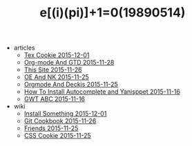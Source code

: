 #+TITLE: e[(i)(pi)]+1=0(19890514)

   + articles
     + [[file:articles/TeX-Cookie.org][Tex Cookie 2015-12-01]]
     + [[file:articles/Orgmode-And-GTD.org][Org-mode And GTD 2015-11-28]]
     + [[file:articles/This-Site.org][This Site 2015-11-26]]
     + [[file:articles/OE-NK.org][OE And NK 2015-11-25]]
     + [[file:articles/Orgmode-And-Deckjs.org][Orgmode And Deckjs 2015-11-25]]
     + [[file:articles/How-To-Install-Autocomplete-And-Yasnippet.org][How To Install Autocomplete and Yanisppet 2015-11-16]]
     + [[file:articles/GWT-ABC.org][GWT ABC 2015-11-16]]
   + wiki
     + [[file:wiki/install.org][Install Something 2015-12-01]]
     + [[file:wiki/git.org][Git Cookbook 2015-11-26]]
     + [[file:wiki/friends.org][Friends 2015-11-25]]
     + [[file:wiki/css.org][CSS Cookie 2015-11-25]]
